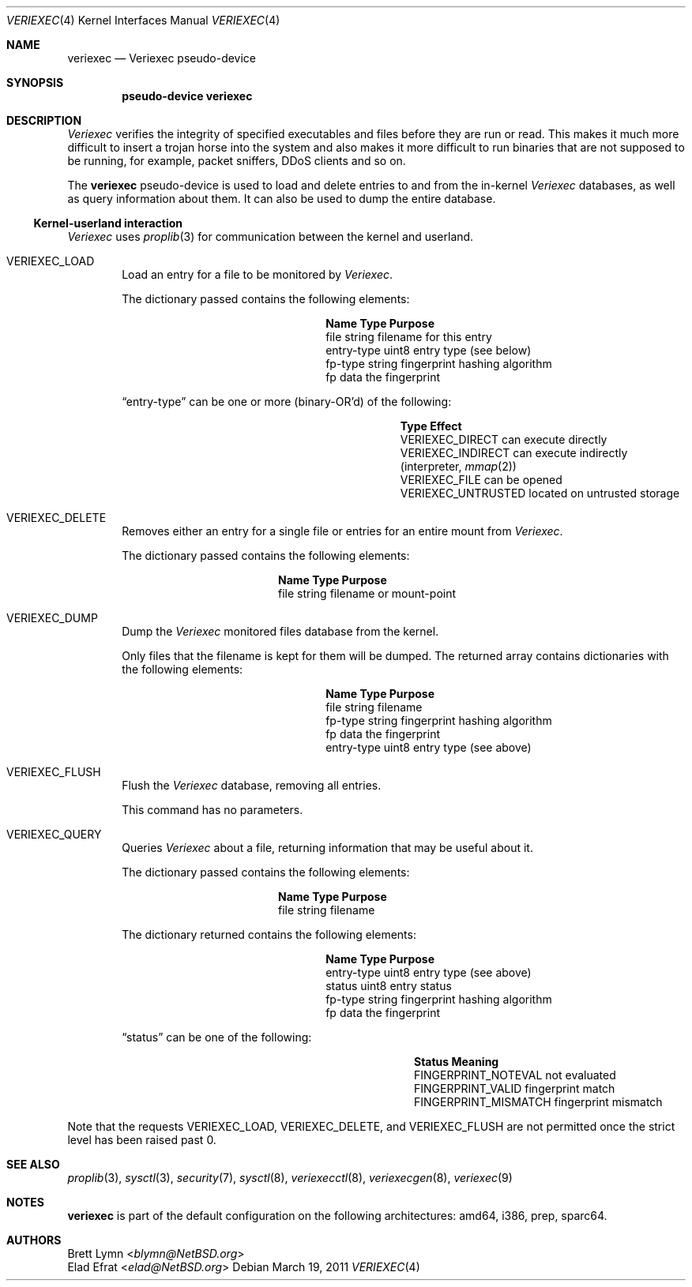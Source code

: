 .\" $NetBSD: veriexec.4,v 1.22 2013/07/20 21:39:58 wiz Exp $
.\"
.\" Copyright 2005 Elad Efrat <elad@bsd.org.il>
.\" Copyright 2005 Brett Lymn <blymn@netbsd.org>
.\"
.\" This code is donated to The NetBSD Foundation by the author.
.\"
.\" Redistribution and use in source and binary forms, with or without
.\" modification, are permitted provided that the following conditions
.\" are met:
.\" 1. Redistributions of source code must retain the above copyright
.\"    notice, this list of conditions and the following disclaimer.
.\" 2. The name of the Author may not be used to endorse or promote
.\"    products derived from this software without specific prior written
.\"    permission.
.\"
.\" THIS SOFTWARE IS PROVIDED BY THE AUTHOR ``AS IS'' AND
.\" ANY EXPRESS OR IMPLIED WARRANTIES, INCLUDING, BUT NOT LIMITED TO, THE
.\" IMPLIED WARRANTIES OF MERCHANTABILITY AND FITNESS FOR A PARTICULAR PURPOSE
.\" ARE DISCLAIMED.  IN NO EVENT SHALL THE AUTHOR BE LIABLE
.\" FOR ANY DIRECT, INDIRECT, INCIDENTAL, SPECIAL, EXEMPLARY, OR CONSEQUENTIAL
.\" DAMAGES (INCLUDING, BUT NOT LIMITED TO, PROCUREMENT OF SUBSTITUTE GOODS
.\" OR SERVICES; LOSS OF USE, DATA, OR PROFITS; OR BUSINESS INTERRUPTION)
.\" HOWEVER CAUSED AND ON ANY THEORY OF LIABILITY, WHETHER IN CONTRACT, STRICT
.\" LIABILITY, OR TORT (INCLUDING NEGLIGENCE OR OTHERWISE) ARISING IN ANY WAY
.\" OUT OF THE USE OF THIS SOFTWARE, EVEN IF ADVISED OF THE POSSIBILITY OF
.\" SUCH DAMAGE.
.\"
.Dd March 19, 2011
.Dt VERIEXEC 4
.Os
.Sh NAME
.Nm veriexec
.Nd Veriexec pseudo-device
.Sh SYNOPSIS
.Cd pseudo-device veriexec
.Sh DESCRIPTION
.Em Veriexec
verifies the integrity of specified executables and files before they are
run or read.
This makes it much more difficult to insert a trojan horse into the system
and also makes it more difficult to run binaries that are not supposed to
be running, for example, packet sniffers, DDoS clients and so on.
.Pp
The
.Nm
pseudo-device is used to load and delete entries to and from the in-kernel
.Em Veriexec
databases, as well as query information about them.
It can also be used to dump the entire database.
.Ss Kernel-userland interaction
.Em Veriexec
uses
.Xr proplib 3
for communication between the kernel and userland.
.Bl -tag -width XXXX
.It Dv VERIEXEC_LOAD
Load an entry for a file to be monitored by
.Em Veriexec .
.Pp
The dictionary passed contains the following elements:
.Bl -column entryxtype string
.It Sy Name	Type	Purpose
.It file	string	filename for this entry
.It entry-type	uint8	entry type ( see below )
.It fp-type	string	fingerprint hashing algorithm
.It fp	data	the fingerprint
.El
.Pp
.Dq entry-type
can be one or more (binary-OR'd) of the following:
.Bl -column veriexecxuntrusted effect
.It Sy Type	Effect
.It Dv VERIEXEC_DIRECT	can execute directly
.It Dv VERIEXEC_INDIRECT	can execute indirectly (interpreter, Xr mmap 2 )
.It Dv VERIEXEC_FILE	can be opened
.It Dv VERIEXEC_UNTRUSTED	located on untrusted storage
.El
.It Dv VERIEXEC_DELETE
Removes either an entry for a single file or entries for an entire mount from
.Em Veriexec .
.Pp
The dictionary passed contains the following elements:
.Bl -column file string
.It Sy Name	Type	Purpose
.It file	string	filename or mount-point
.El
.It Dv VERIEXEC_DUMP
Dump the
.Em Veriexec
monitored files database from the kernel.
.Pp
Only files that the filename is kept for them will be dumped.
The returned array contains dictionaries with the following elements:
.Bl -column entryxtype string
.It Sy Name	Type	Purpose
.It file	string	filename
.It fp-type	string	fingerprint hashing algorithm
.It fp	data	the fingerprint
.It entry-type	uint8	entry type ( see above )
.El
.It Dv VERIEXEC_FLUSH
Flush the
.Em Veriexec
database, removing all entries.
.Pp
This command has no parameters.
.It Dv VERIEXEC_QUERY
Queries
.Em Veriexec
about a file, returning information that may be useful about it.
.Pp
The dictionary passed contains the following elements:
.Bl -column file string
.It Sy Name	Type	Purpose
.It file	string	filename
.El
.Pp
The dictionary returned contains the following elements:
.Bl -column entryxtype string
.It Sy Name	Type	Purpose
.It entry-type	uint8	entry type ( see above )
.It status	uint8	entry status
.It fp-type	string	fingerprint hashing algorithm
.It fp	data	the fingerprint
.El
.Pp
.Dq status
can be one of the following:
.Bl -column fingerprintxmismatch effect
.It Sy Status	Meaning
.It Dv FINGERPRINT_NOTEVAL	not evaluated
.It Dv FINGERPRINT_VALID	fingerprint match
.It Dv FINGERPRINT_MISMATCH	fingerprint mismatch
.El
.El
.Pp
Note that the requests
.Dv VERIEXEC_LOAD ,
.Dv VERIEXEC_DELETE ,
and
.Dv VERIEXEC_FLUSH
are not permitted once the strict level has been raised past 0.
.Sh SEE ALSO
.Xr proplib 3 ,
.Xr sysctl 3 ,
.Xr security 7 ,
.Xr sysctl 8 ,
.Xr veriexecctl 8 ,
.Xr veriexecgen 8 ,
.Xr veriexec 9
.Sh NOTES
.Nm
is part of the default configuration on the following architectures: amd64,
i386, prep, sparc64.
.Sh AUTHORS
.An Brett Lymn Aq Mt blymn@NetBSD.org
.An Elad Efrat Aq Mt elad@NetBSD.org
